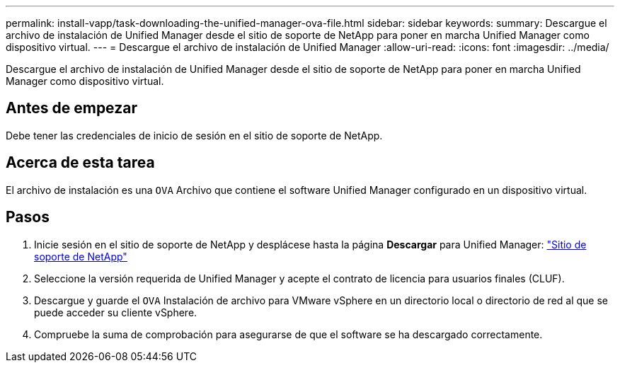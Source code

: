 ---
permalink: install-vapp/task-downloading-the-unified-manager-ova-file.html 
sidebar: sidebar 
keywords:  
summary: Descargue el archivo de instalación de Unified Manager desde el sitio de soporte de NetApp para poner en marcha Unified Manager como dispositivo virtual. 
---
= Descargue el archivo de instalación de Unified Manager
:allow-uri-read: 
:icons: font
:imagesdir: ../media/


[role="lead"]
Descargue el archivo de instalación de Unified Manager desde el sitio de soporte de NetApp para poner en marcha Unified Manager como dispositivo virtual.



== Antes de empezar

Debe tener las credenciales de inicio de sesión en el sitio de soporte de NetApp.



== Acerca de esta tarea

El archivo de instalación es una `OVA` Archivo que contiene el software Unified Manager configurado en un dispositivo virtual.



== Pasos

. Inicie sesión en el sitio de soporte de NetApp y desplácese hasta la página *Descargar* para Unified Manager: https://mysupport.netapp.com/site/products/all/details/activeiq-unified-manager/downloads-tab["Sitio de soporte de NetApp"^]
. Seleccione la versión requerida de Unified Manager y acepte el contrato de licencia para usuarios finales (CLUF).
. Descargue y guarde el `OVA` Instalación de archivo para VMware vSphere en un directorio local o directorio de red al que se puede acceder su cliente vSphere.
. Compruebe la suma de comprobación para asegurarse de que el software se ha descargado correctamente.

